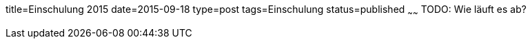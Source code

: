 title=Einschulung 2015
date=2015-09-18
type=post
tags=Einschulung
status=published
~~~~~~
TODO: Wie läuft es ab?